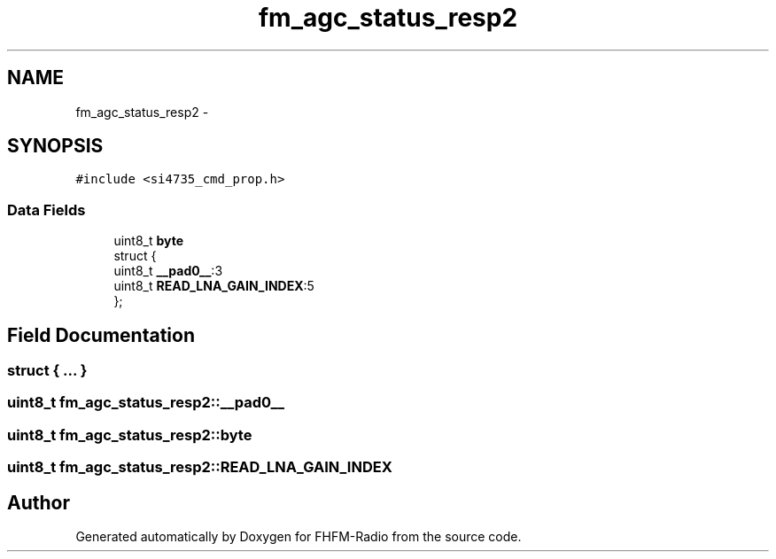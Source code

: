 .TH "fm_agc_status_resp2" 3 "Thu Mar 26 2015" "Version V2.0" "FHFM-Radio" \" -*- nroff -*-
.ad l
.nh
.SH NAME
fm_agc_status_resp2 \- 
.SH SYNOPSIS
.br
.PP
.PP
\fC#include <si4735_cmd_prop\&.h>\fP
.SS "Data Fields"

.in +1c
.ti -1c
.RI "uint8_t \fBbyte\fP"
.br
.ti -1c
.RI "struct {"
.br
.ti -1c
.RI "   uint8_t \fB__pad0__\fP:3"
.br
.ti -1c
.RI "   uint8_t \fBREAD_LNA_GAIN_INDEX\fP:5"
.br
.ti -1c
.RI "}; "
.br
.in -1c
.SH "Field Documentation"
.PP 
.SS "struct { \&.\&.\&. } "

.SS "uint8_t fm_agc_status_resp2::__pad0__"

.SS "uint8_t fm_agc_status_resp2::byte"

.SS "uint8_t fm_agc_status_resp2::READ_LNA_GAIN_INDEX"


.SH "Author"
.PP 
Generated automatically by Doxygen for FHFM-Radio from the source code\&.
